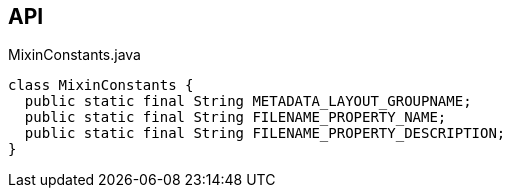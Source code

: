 :Notice: Licensed to the Apache Software Foundation (ASF) under one or more contributor license agreements. See the NOTICE file distributed with this work for additional information regarding copyright ownership. The ASF licenses this file to you under the Apache License, Version 2.0 (the "License"); you may not use this file except in compliance with the License. You may obtain a copy of the License at. http://www.apache.org/licenses/LICENSE-2.0 . Unless required by applicable law or agreed to in writing, software distributed under the License is distributed on an "AS IS" BASIS, WITHOUT WARRANTIES OR  CONDITIONS OF ANY KIND, either express or implied. See the License for the specific language governing permissions and limitations under the License.

== API

.MixinConstants.java
[source,java]
----
class MixinConstants {
  public static final String METADATA_LAYOUT_GROUPNAME;
  public static final String FILENAME_PROPERTY_NAME;
  public static final String FILENAME_PROPERTY_DESCRIPTION;
}
----

